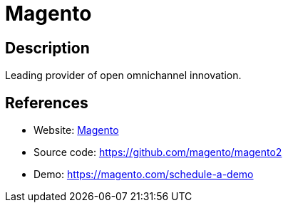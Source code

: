 = Magento

:Name:          Magento
:Language:      PHP
:License:       OSL-3.0
:Topic:         Content Management Systems (CMS)
:Category:      E-commerce
:Subcategory:   

// END-OF-HEADER. DO NOT MODIFY OR DELETE THIS LINE

== Description

Leading provider of open omnichannel innovation.

== References

* Website: https://magento.com/[Magento]
* Source code: https://github.com/magento/magento2[https://github.com/magento/magento2]
* Demo: https://magento.com/schedule-a-demo[https://magento.com/schedule-a-demo]
